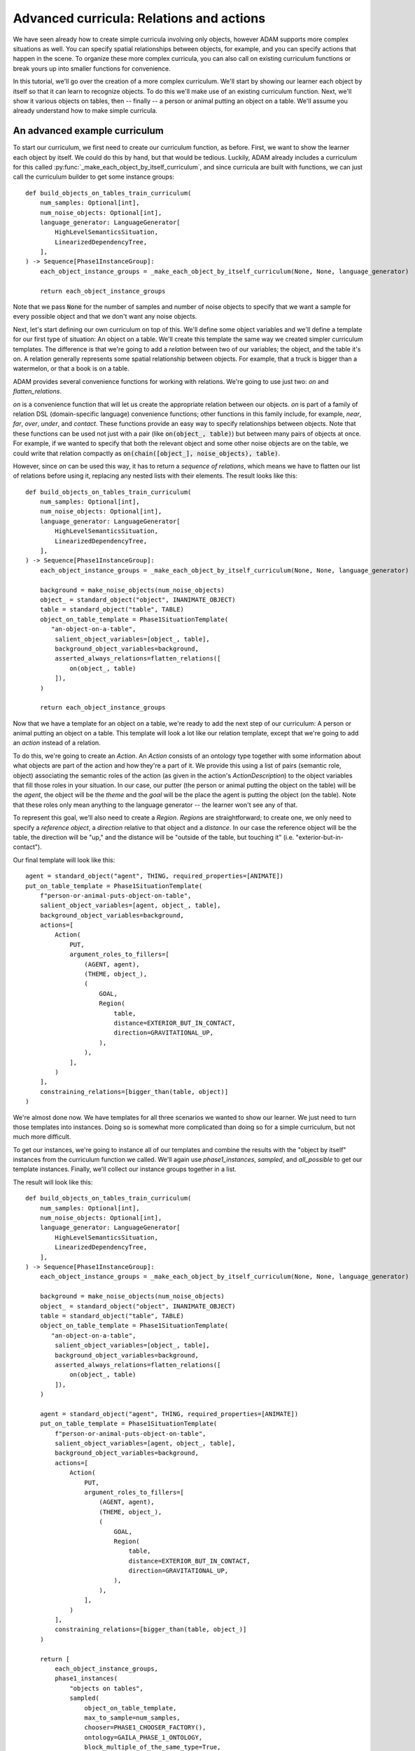############################################
Advanced curricula: Relations and actions
############################################

We have seen already how to create simple curricula involving only objects,
however ADAM supports more complex situations as well.
You can specify spatial relationships between objects, for example,
and you can specify actions that happen in the scene.
To organize these more complex curricula,
you can also call on existing curriculum functions
or break yours up into smaller functions for convenience.

In this tutorial, we'll go over the creation of a more complex curriculum.
We'll start by showing our learner each object by itself
so that it can learn to recognize objects.
To do this we'll make use of an existing curriculum function.
Next, we'll show it various objects on tables,
then -- finally -- a person or animal putting an object on a table.
We'll assume you already understand how to make simple curricula.

******************************
An advanced example curriculum
******************************

To start our curriculum, we first need to create our curriculum function, as before.
First, we want to show the learner each object by itself.
We could do this by hand,
but that would be tedious.
Luckily, ADAM already includes a curriculum for this
called :py:func:`_make_each_object_by_itself_curriculum`,
and since curricula are built with functions,
we can just call the curriculum builder to get some instance groups::

    def build_objects_on_tables_train_curriculum(
        num_samples: Optional[int],
        num_noise_objects: Optional[int],
        language_generator: LanguageGenerator[
            HighLevelSemanticsSituation,
            LinearizedDependencyTree,
        ],
    ) -> Sequence[Phase1InstanceGroup]:
        each_object_instance_groups = _make_each_object_by_itself_curriculum(None, None, language_generator)

        return each_object_instance_groups

Note that we pass :code:`None` for the number of samples and number of noise objects
to specify that we want a sample for every possible object
and that we don't want any noise objects.

Next, let's start defining our own curriculum on top of this.
We'll define some object variables and we'll define a template for our first type of situation:
An object on a table.
We'll create this template the same way we created simpler curriculum templates.
The difference is that we're going to add a *relation* between two of our variables;
the object, and the table it's on.
A relation generally represents some spatial relationship between objects.
For example, that a truck is bigger than a watermelon,
or that a book is on a table.

ADAM provides several convenience functions for working with relations.
We're going to use just two:
`on` and `flatten_relations`.

`on` is a convenience function that will let us create the appropriate relation between our objects.
`on` is part of a family of relation DSL (domain-specific language) convenience functions;
other functions in this family include, for example, `near`, `far`, `over`, `under`, and `contact`.
These functions provide an easy way to specify relationships between objects.
Note that these functions can be used not just with a pair (like :code:`on(object_, table)`)
but between many pairs of objects at once.
For example, if we wanted to specify that both the relevant object
and some other noise objects are on the table,
we could write that relation compactly as :code:`on(chain([object_], noise_objects), table)`.

However, since `on` can be used this way, it has to return a *sequence of relations*,
which means we have to flatten our list of relations before using it,
replacing any nested lists with their elements.
The result looks like this::

    def build_objects_on_tables_train_curriculum(
        num_samples: Optional[int],
        num_noise_objects: Optional[int],
        language_generator: LanguageGenerator[
            HighLevelSemanticsSituation,
            LinearizedDependencyTree,
        ],
    ) -> Sequence[Phase1InstanceGroup]:
        each_object_instance_groups = _make_each_object_by_itself_curriculum(None, None, language_generator)

        background = make_noise_objects(num_noise_objects)
        object_ = standard_object("object", INANIMATE_OBJECT)
        table = standard_object("table", TABLE)
        object_on_table_template = Phase1SituationTemplate(
           "an-object-on-a-table",
            salient_object_variables=[object_, table],
            background_object_variables=background,
            asserted_always_relations=flatten_relations([
                on(object_, table)
            ]),
        )

        return each_object_instance_groups

Now that we have a template for an object on a table,
we're ready to add the next step of our curriculum:
A person or animal putting an object on a table.
This template will look a lot like our relation template,
except that we're going to add an *action* instead of a relation.

To do this, we're going to create an `Action`.
An `Action` consists of an ontology type
together with some information about what objects are part of the action
and how they're a part of it.
We provide this using a list of pairs (semantic role, object)
associating the semantic roles of the action
(as given in the action's `ActionDescription`)
to the object variables that fill those roles in your situation.
In our case, our putter (the person or animal putting the object on the table) will be the *agent*,
the object will be the *theme*
and the *goal* will be the place the agent is putting the object (on the table).
Note that these roles only mean anything to the language generator -- the learner won't see any of that.

To represent this goal, we'll also need to create a `Region`.
`Region`\ s are straightforward; to create one,
we only need to specify a *reference object*,
a *direction* relative to that object
and a *distance*.
In our case the reference object will be the table,
the direction will be "up,"
and the distance will be "outside of the table, but touching it" (i.e. "exterior-but-in-contact").

Our final template will look like this::

    agent = standard_object("agent", THING, required_properties=[ANIMATE])
    put_on_table_template = Phase1SituationTemplate(
        f"person-or-animal-puts-object-on-table",
        salient_object_variables=[agent, object_, table],
        background_object_variables=background,
        actions=[
            Action(
                PUT,
                argument_roles_to_fillers=[
                    (AGENT, agent),
                    (THEME, object_),
                    (
                        GOAL,
                        Region(
                            table,
                            distance=EXTERIOR_BUT_IN_CONTACT,
                            direction=GRAVITATIONAL_UP,
                        ),
                    ),
                ],
            )
        ],
        constraining_relations=[bigger_than(table, object)]
    )

We're almost done now.
We have templates for all three scenarios we wanted to show our learner.
We just need to turn those templates into instances.
Doing so is somewhat more complicated than doing so for a simple curriculum,
but not much more difficult.

To get our instances, we're going to instance all of our templates
and combine the results with the "object by itself" instances from the curriculum function we called.
We'll again use `phase1_instances`, `sampled`, and `all_possible` to get our template instances.
Finally, we'll collect our instance groups together in a list.

The result will look like this::

    def build_objects_on_tables_train_curriculum(
        num_samples: Optional[int],
        num_noise_objects: Optional[int],
        language_generator: LanguageGenerator[
            HighLevelSemanticsSituation,
            LinearizedDependencyTree,
        ],
    ) -> Sequence[Phase1InstanceGroup]:
        each_object_instance_groups = _make_each_object_by_itself_curriculum(None, None, language_generator)

        background = make_noise_objects(num_noise_objects)
        object_ = standard_object("object", INANIMATE_OBJECT)
        table = standard_object("table", TABLE)
        object_on_table_template = Phase1SituationTemplate(
           "an-object-on-a-table",
            salient_object_variables=[object_, table],
            background_object_variables=background,
            asserted_always_relations=flatten_relations([
                on(object_, table)
            ]),
        )

        agent = standard_object("agent", THING, required_properties=[ANIMATE])
        put_on_table_template = Phase1SituationTemplate(
            f"person-or-animal-puts-object-on-table",
            salient_object_variables=[agent, object_, table],
            background_object_variables=background,
            actions=[
                Action(
                    PUT,
                    argument_roles_to_fillers=[
                        (AGENT, agent),
                        (THEME, object_),
                        (
                            GOAL,
                            Region(
                                table,
                                distance=EXTERIOR_BUT_IN_CONTACT,
                                direction=GRAVITATIONAL_UP,
                            ),
                        ),
                    ],
                )
            ],
            constraining_relations=[bigger_than(table, object_)]
        )

        return [
            each_object_instance_groups,
            phase1_instances(
                "objects on tables",
                sampled(
                    object_on_table_template,
                    max_to_sample=num_samples,
                    chooser=PHASE1_CHOOSER_FACTORY(),
                    ontology=GAILA_PHASE_1_ONTOLOGY,
                    block_multiple_of_the_same_type=True,
                ) if num_samples else all_possible(
                    object_on_table_template,
                    chooser=PHASE1_CHOOSER_FACTORY(),
                    ontology=GAILA_PHASE_1_ONTOLOGY,
                ),
                language_generator=language_generator,
            ),
            phase1_instances(
                "objects put on tables",
                sampled(
                    put_on_table_template,
                    max_to_sample=num_samples,
                    chooser=PHASE1_CHOOSER_FACTORY(),
                    ontology=GAILA_PHASE_1_ONTOLOGY,
                    block_multiple_of_the_same_type=True,
                ) if num_samples else all_possible(
                    put_on_table_template,
                    chooser=PHASE1_CHOOSER_FACTORY(),
                    ontology=GAILA_PHASE_1_ONTOLOGY,
                ),
                language_generator=language_generator,
            ),
        ]

That's it. We now have a curriculum where we show our learner each object by itself,
then objects on tables,
then a person or animal putting an object on a table,
as desired.

You've now learned all you need to know to start defining curricula
using actions, relations, and calls to create other instance groups.
